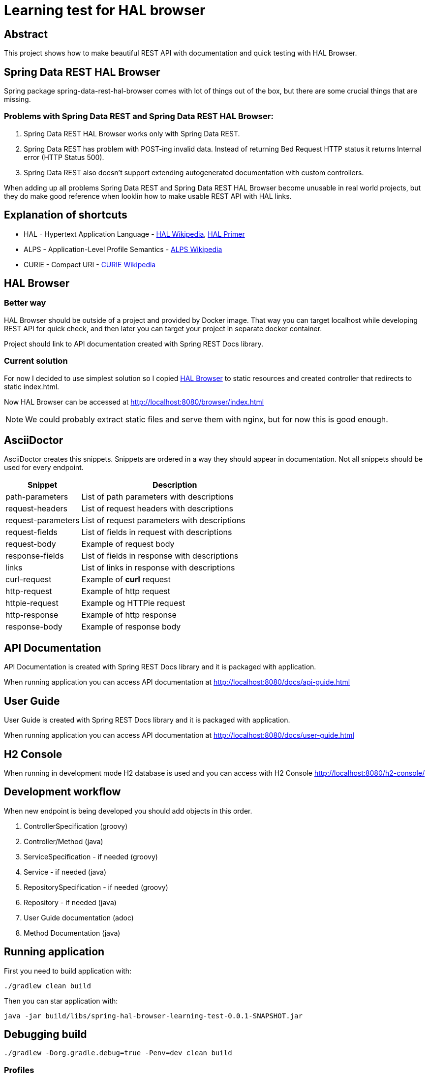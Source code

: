 = Learning test for HAL browser

== Abstract
This project shows how to make beautiful REST API with documentation and quick testing with HAL Browser.

== Spring Data REST HAL Browser
Spring package spring-data-rest-hal-browser comes with lot of things out of the box, but there are some crucial things that are missing.

=== Problems with Spring Data REST and Spring Data REST HAL Browser:
. Spring Data REST HAL Browser works only with Spring Data REST.
. Spring Data REST has problem with POST-ing invalid data. Instead of returning Bed Request HTTP status it returns Internal error (HTTP Status 500).
. Spring Data REST also doesn't support extending autogenerated documentation with custom controllers.

When adding up all problems Spring Data REST and Spring Data REST HAL Browser become unusable in real world projects, but they do make good reference when looklin how to make usable REST API with HAL links.

== Explanation of shortcuts

* HAL - Hypertext Application Language - https://en.wikipedia.org/wiki/Hypertext_Application_Language[HAL Wikipedia], https://phlyrestfully.readthedocs.io/en/latest/index.html[HAL Primer]
* ALPS - Application-Level Profile Semantics - https://en.wikipedia.org/wiki/Application-Level_Profile_Semantics_(ALPS)[ALPS Wikipedia]
* CURIE - Compact URI - https://en.wikipedia.org/wiki/CURIE[CURIE Wikipedia]

== HAL Browser
=== Better way
HAL Browser should be outside of a project and provided by Docker image. That way you can target localhost while developing REST API for quick check, and then later you can target your project in separate docker container.

Project should link to API documentation created with Spring REST Docs library.

=== Current solution
For now I decided to use simplest solution so I copied https://github.com/mikekelly/hal-browser[HAL Browser] to static resources and created controller that redirects to static index.html.

Now HAL Browser can be accessed at http://localhost:8080/browser/index.html

NOTE:  We could probably extract static files and serve them with nginx, but for now this is good enough.

== AsciiDoctor
AsciiDoctor creates this snippets. Snippets are ordered in a way they should appear in documentation. Not all snippets should be used for every endpoint.

[cols="2,5"]
|===
| Snippet | Description

| path-parameters | List of path parameters with descriptions
| request-headers | List of request headers with descriptions
| request-parameters | List of request parameters with descriptions
| request-fields | List of fields in request with descriptions
| request-body | Example of request body
| response-fields | List of fields in response with descriptions
| links | List of links in response with descriptions
| curl-request | Example of *curl* request
| http-request | Example of http request
| httpie-request | Example og HTTPie request
| http-response | Example of http response
| response-body | Example of response body

|===


== API Documentation

API Documentation is created with Spring REST Docs library and it is packaged with application.

When running application you can access API documentation at http://localhost:8080/docs/api-guide.html

== User Guide

User Guide is created with Spring REST Docs library and it is packaged with application.

When running application you can access API documentation at http://localhost:8080/docs/user-guide.html

== H2 Console

When running in development mode H2 database is used and you can access with H2 Console http://localhost:8080/h2-console/

== Development workflow

When new endpoint is being developed you should add objects in this order.

. ControllerSpecification (groovy)
. Controller/Method (java)
. ServiceSpecification - if needed (groovy)
. Service - if needed (java)
. RepositorySpecification - if needed (groovy)
. Repository - if needed (java)
. User Guide documentation (adoc)
. Method Documentation (java)

== Running application

First you need to build application with:
[source,bash]
----
./gradlew clean build
----
Then you can star application with:
[source,bash]
----
java -jar build/libs/spring-hal-browser-learning-test-0.0.1-SNAPSHOT.jar
----

== Debugging build
[source,bash]
----
./gradlew -Dorg.gradle.debug=true -Penv=dev clean build
----


=== Profiles

There are two profiles. DEFAULT profile is default profile that is using H2 database and DEV profile that is using
PostgreSQL database.

DEV profile is using liquibase to version database and for DEFAULT profile database is created by hibernate.

==== Default profile
Building package:
[source,bash]
----
./gradlew build
----

Running application:
[source,bash]
----
java -jar build/libs/spring-hal-browser-learning-test-0.0.1-SNAPSHOT.jar
----

==== Dev profile
Building package:
[source,bash]
----
./gradlew -Penv=dev build
----

Starting Postgres database docker:
[source,bash]
----
docker run -it --rm --name hal-postgres -p 5432:5432 -e POSTGRES_USER=hal -e POSTGRES_PASSWORD=hal postgres
----

Application can be run with dev profile from ide or from terminal with:
[source,bash]
----
java -jar build/libs/spring-hal-browser-learning-test-0.0.1-SNAPSHOT.jar
----

== Testing
In this project I have created both java unit tests with Junit5 and groovy unit tests with Spock. Integration tests are
also done with Groovy and Junit5, and they are separated in separate directory. Jacoco makes reports for both separate
and one report for both.

=== Mutation testing with PITest
They can work with both JUnit4 (default) and with JUnit5 (configuration via plugin), but not with both at the same time.

Also Integration tests can be included but then runtime is considerable longer and much more timeout errors are
recorded.

PITest are not included in basic build process because it slows down build, but it can be run separately with:
[source,bash]
----
./gradlew pitest
----

=== Conclusions
I have made sliced Unit tests. And they are grate for testing repository classes, especially custom methods that are
created by naming conventions.

Unit tests for services should also use @DataJpaTest with TestEntityManager, otherwise there is lot of mocking
repository responses so in my opinion that makes tests brittle, and it is questionable can TDD be done that way.

Unit test for controllers can also be done with @WebMvcTest and @MockBean and test configuration for spring security,
but after that much mocking doesen't that test become too brittle?

For now I will focus on Integration tests, they are order of magnitude or two slower then unit tests but they give
good overview of how good is project, and for small scale it is not too slow. I will revisit this conclusion after
reading Michael Feathers - Working Effectively with Legacy Code.

I shuld also try to add new functionality just by TDD and Unit tests.